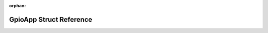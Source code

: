 .. meta::2bef35169a0ab9eb2b9ae182b52ca8008ced7bd81efd593ac4f80e22132bf4ddf8c57dd9271c1d9650bcb2c719cd5bf7d5b26ec9fa48add3fb52eaf6ce9a6d1a

:orphan:

.. title:: Flipper Zero Firmware: GpioApp Struct Reference

GpioApp Struct Reference
========================

.. container:: doxygen-content

   
   .. raw:: html
     :file: struct_gpio_app.html
